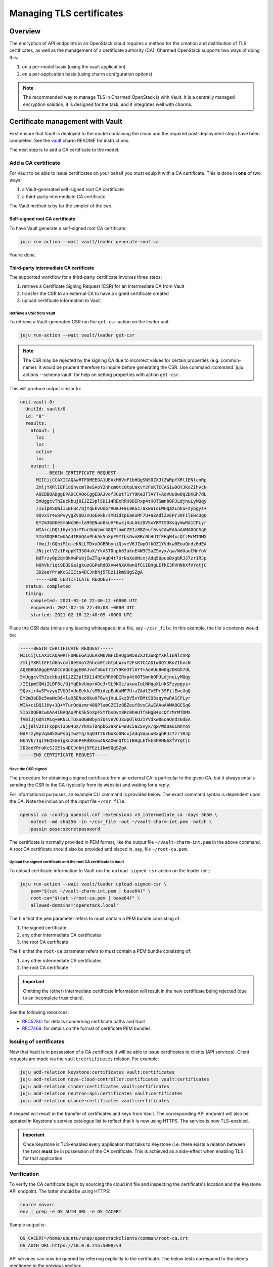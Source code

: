 =========================
Managing TLS certificates
=========================

Overview
--------

The encryption of API endpoints in an OpenStack cloud requires a method for the
creation and distribution of TLS certificates, as well as the management of a
certificate authority (CA). Charmed OpenStack supports two ways of doing this:

#. on a per-model basis (using the vault application)
#. on a per-application basis (using charm configuration options)

.. note::

   The recommended way to manage TLS in Charmed OpenStack is with Vault. It is
   a centrally managed encryption solution, it is designed for the task, and it
   integrates well with charms.

Certificate management with Vault
---------------------------------

First ensure that Vault is deployed to the model containing the cloud and the
required post-deployment steps have been completed. See the `vault`_ charm
README for instructions.

The next step is to add a CA certificate to the model.

Add a CA certificate
~~~~~~~~~~~~~~~~~~~~

For Vault to be able to issue certificates on your behalf you must equip it
with a CA certificate. This is done in **one** of two ways:

#. a Vault-generated self-signed root CA certificate
#. a third-party intermediate CA certificate

The Vault method is by far the simpler of the two.

Self-signed root CA certificate
^^^^^^^^^^^^^^^^^^^^^^^^^^^^^^^

To have Vault generate a self-signed root CA certificate:

.. code-block:: none

   juju run-action --wait vault/leader generate-root-ca

You're done.

Third-party intermediate CA certificate
^^^^^^^^^^^^^^^^^^^^^^^^^^^^^^^^^^^^^^^

The supported workflow for a third-party certificate involves three steps:

#. retrieve a Certificate Signing Request (CSR) for an intermediate CA from
   Vault
#. transfer the CSR to an external CA to have a signed certificate created
#. upload certificate information to Vault

Retrieve a CSR from Vault
.........................

To retrieve a Vault-generated CSR run the ``get-csr`` action on the leader
unit:

.. code-block:: none

   juju run-action --wait vault/leader get-csr

.. note::

   The CSR may be rejected by the signing CA due to incorrect values for
   certain properties (e.g. common-name). It would be prudent therefore to
   inquire before generating the CSR. Use command :command:`juju actions
   --schema vault` for help on setting properties with action ``get-csr``.

This will produce output similar to:

.. code-block:: console

   unit-vault-0:
     UnitId: vault/0
     id: "8"
     results:
       Stdout: |
         lxc
         lxc
         active
         lxc
       output: |-
         -----BEGIN CERTIFICATE REQUEST-----
         MIICijCCAXICAQAwRTFDMEEGA1UEAxM6VmF1bHQgSW50ZXJtZWRpYXRlIENlcnRp
         ZmljYXRlIEF1dGhvcml0eSAoY2hhcm0tcGtpLWxvY2FsKTCCASIwDQYJKoZIhvcN
         AQEBBQADggEPADCCAQoCggEBAJvof3Gut71YY9Ke3TlAYT+AoVUu8w0q2DKGh7dL
         5mUggcvThZuckbuj8IJZZ3pl5D114REcRRH9DIRxp4tH0TSmnb0PJLdjnuLyMQqy
         /IEipmSQWiILBF8c/QjYqEkvUoprADeJ+9L9KGc/axwuIoLWHqaXLnkSFzypgyz+
         9Qvxir4wSPvyygZVUDJvUoEekk/sMBidzpEaKuMF7U+aZAdlZvEPr39FilEwcUgQ
         EY2m3bDDe5maNcD6+la95ENuo0kuHF6wkjXuLGkzDV5xYBMtSO8sqymwRA1CPLyr
         WIA+ciDQ11Hy+1Q+YTurOoWzmr48QPlamCZEIz8BZeuf8vsCAwEAAaAAMA0GCSqG
         SIb3DQEBCwUAA4IBAQAoPhk5k5nXpFSYfbsOvm8Rc0hHUTfEHgB4xcQfzMrMTDMX
         fVmiJjGQhiM1q+eKNLLTDxuOGBBbyniQsveV6JZwpOlkOZ1YVdkw0EoaQndz6dEA
         JNjjelV2z1FxppKT3504uX/YkASTDnpb63aknE4W3C5aZSvyx/qw/WdUauCNnYoV
         NdFrzy0p2qm8kXwPsbjIwZTq/AqQ4t7UrNoXoONcxjAdq5UpuoBxgbRJJ7zr1RJp
         NUhVk/1qi9EQSGeigkuzGGPeRdBXvw4NXAXwnQfCiIBHgLEfkE3PVHNbXfVYqtjC
         3D2eeYPraKcSJIEts4DCJnbhj5FEzi1km9QgSZgA
         -----END CERTIFICATE REQUEST-----
     status: completed
     timing:
       completed: 2021-02-16 22:40:12 +0000 UTC
       enqueued: 2021-02-16 22:40:08 +0000 UTC
       started: 2021-02-16 22:40:09 +0000 UTC

Place the CSR data (minus any leading whitespace) in a file, say
``~/csr_file``. In this example, the file's contents would be:

.. code-block:: console

   -----BEGIN CERTIFICATE REQUEST-----
   MIICijCCAXICAQAwRTFDMEEGA1UEAxM6VmF1bHQgSW50ZXJtZWRpYXRlIENlcnRp
   ZmljYXRlIEF1dGhvcml0eSAoY2hhcm0tcGtpLWxvY2FsKTCCASIwDQYJKoZIhvcN
   AQEBBQADggEPADCCAQoCggEBAJvof3Gut71YY9Ke3TlAYT+AoVUu8w0q2DKGh7dL
   5mUggcvThZuckbuj8IJZZ3pl5D114REcRRH9DIRxp4tH0TSmnb0PJLdjnuLyMQqy
   /IEipmSQWiILBF8c/QjYqEkvUoprADeJ+9L9KGc/axwuIoLWHqaXLnkSFzypgyz+
   9Qvxir4wSPvyygZVUDJvUoEekk/sMBidzpEaKuMF7U+aZAdlZvEPr39FilEwcUgQ
   EY2m3bDDe5maNcD6+la95ENuo0kuHF6wkjXuLGkzDV5xYBMtSO8sqymwRA1CPLyr
   WIA+ciDQ11Hy+1Q+YTurOoWzmr48QPlamCZEIz8BZeuf8vsCAwEAAaAAMA0GCSqG
   SIb3DQEBCwUAA4IBAQAoPhk5k5nXpFSYfbsOvm8Rc0hHUTfEHgB4xcQfzMrMTDMX
   fVmiJjGQhiM1q+eKNLLTDxuOGBBbyniQsveV6JZwpOlkOZ1YVdkw0EoaQndz6dEA
   JNjjelV2z1FxppKT3504uX/YkASTDnpb63aknE4W3C5aZSvyx/qw/WdUauCNnYoV
   NdFrzy0p2qm8kXwPsbjIwZTq/AqQ4t7UrNoXoONcxjAdq5UpuoBxgbRJJ7zr1RJp
   NUhVk/1qi9EQSGeigkuzGGPeRdBXvw4NXAXwnQfCiIBHgLEfkE3PVHNbXfVYqtjC
   3D2eeYPraKcSJIEts4DCJnbhj5FEzi1km9QgSZgA
   -----END CERTIFICATE REQUEST-----

Have the CSR signed
...................

The procedure for obtaining a signed certificate from an external CA is
particular to the given CA, but it always entails sending the CSR to the CA
(typically from its website) and waiting for a reply.

For informational purposes, an example CLI command is provided below. The exact
command syntax is dependent upon the CA. Note the inclusion of the input file
``~/csr_file``:

.. code-block:: none

   openssl ca -config openssl.cnf -extensions v3_intermediate_ca -days 3650 \
      -notext -md sha256 -in ~/csr_file -out ~/vault-charm-int.pem -batch \
      -passin pass:secretpassword

The certificate is normally provided in PEM format, like the output file
``~/vault-charm-int.pem`` in the above command. A root CA certificate should
also be provided and placed in, say, file ``~/root-ca.pem``.

Upload the signed certificate and the root CA certificate to Vault
..................................................................

To upload certificate information to Vault run the ``upload-signed-csr``
action on the leader unit:

.. code-block:: none

   juju run-action --wait vault/leader upload-signed-csr \
       pem="$(cat ~/vault-charm-int.pem | base64)" \
       root-ca="$(cat ~/root-ca.pem | base64)" \
       allowed-domains='openstack.local'

The file that the ``pem`` parameter refers to must contain a PEM bundle
consisting of:

#. the signed certificate
#. any other intermediate CA certificates
#. the root CA certificate

The file that the ``root-ca`` parameter refers to must contain a PEM bundle
consisting of:

#. any other intermediate CA certificates
#. the root CA certificate

.. important::

   Omitting the (other) intermediate certificate information will result in the
   new certificate being rejected (due to an incomplete trust chain).

See the following resources:

* `RFC5280`_: for details concerning certificate paths and trust
* `RFC7468`_: for details on the format of certificate PEM bundles

Issuing of certificates
~~~~~~~~~~~~~~~~~~~~~~~

Now that Vault is in possession of a CA certificate it will be able to issue
certificates to clients (API services). Client requests are made via the
``vault:certificates`` relation. For example:

.. code-block:: none

   juju add-relation keystone:certificates vault:certificates
   juju add-relation nova-cloud-controller:certificates vault:certificates
   juju add-relation cinder:certificates vault:certificates
   juju add-relation neutron-api:certificates vault:certificates
   juju add-relation glance:certificates vault:certificates

A request will result in the transfer of certificates and keys from Vault. The
corresponding API endpoint will also be updated in Keystone's service catalogue
list to reflect that it is now using HTTPS. The service is now TLS-enabled.

.. important::

   Once Keystone is TLS-enabled every application that talks to Keystone (i.e.
   there exists a relation between the two) **must** be in possession of the
   CA certificate. This is achieved as a side-effect when enabling TLS for that
   application.

Verification
~~~~~~~~~~~~

To verify the CA certificate begin by sourcing the cloud init file and
inspecting the certificate's location and the Keystone API endpoint. The latter
should be using HTTPS:

.. code-block:: none

   source novarc
   env | grep -e OS_AUTH_URL -e OS_CACERT

Sample output is:

.. code-block:: console

   OS_CACERT=/home/ubuntu/snap/openstackclients/common/root-ca.crt
   OS_AUTH_URL=https://10.0.0.215:5000/v3

API services can now be queried by referring explicitly to the certificate. The
below tests correspond to the clients mentioned in the previous section:

.. code-block:: none

   # Keystone
   openstack --os-cacert $OS_CACERT catalog list
   # Nova
   openstack --os-cacert $OS_CACERT server list
   # Cinder
   openstack --os-cacert $OS_CACERT volume list
   # Neutron
   openstack --os-cacert $OS_CACERT network list
   # Glance
   openstack --os-cacert $OS_CACERT image list

Reissuing of certificates
~~~~~~~~~~~~~~~~~~~~~~~~~

To issue new certificates to all TLS-enabled clients run the
``reissue-certificates`` action on the leader unit:

.. code-block:: none

   juju run-action --wait vault/leader reissue-certificates

One reason for doing so is in the advent of expired certificates.

.. LINKS
.. _RFC5280: https://tools.ietf.org/html/rfc5280#section-3.2
.. _RFC7468: https://tools.ietf.org/html/rfc7468#section-5
.. _vault: https://opendev.org/openstack/charm-vault/src/branch/master/src/README.md
